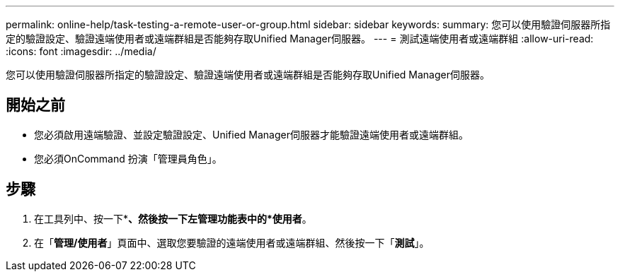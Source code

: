 ---
permalink: online-help/task-testing-a-remote-user-or-group.html 
sidebar: sidebar 
keywords:  
summary: 您可以使用驗證伺服器所指定的驗證設定、驗證遠端使用者或遠端群組是否能夠存取Unified Manager伺服器。 
---
= 測試遠端使用者或遠端群組
:allow-uri-read: 
:icons: font
:imagesdir: ../media/


[role="lead"]
您可以使用驗證伺服器所指定的驗證設定、驗證遠端使用者或遠端群組是否能夠存取Unified Manager伺服器。



== 開始之前

* 您必須啟用遠端驗證、並設定驗證設定、Unified Manager伺服器才能驗證遠端使用者或遠端群組。
* 您必須OnCommand 扮演「管理員角色」。




== 步驟

. 在工具列中、按一下*image:../media/clusterpage-settings-icon.gif[""]*、然後按一下左管理功能表中的*使用者*。
. 在「*管理/使用者*」頁面中、選取您要驗證的遠端使用者或遠端群組、然後按一下「*測試*」。


